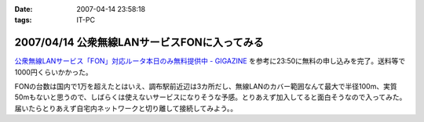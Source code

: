 :date: 2007-04-14 23:58:18
:tags: IT-PC

=============================================
2007/04/14 公衆無線LANサービスFONに入ってみる
=============================================

`公衆無線LANサービス「FON」対応ルータ本日のみ無料提供中 - GIGAZINE`_ を参考に23:50に無料の申し込みを完了。送料等で1000円くらいかかった。

FONの台数は国内で1万を超えたとはいえ、調布駅前近辺は3カ所だし、無線LANのカバー範囲なんて最大で半径100m、実質50mもないと思うので、しばらくは使えないサービスになりそうな予感。とりあえず加入してると面白そうなので入ってみた。届いたらとりあえず自宅内ネットワークと切り離して接続してみよう。。



.. _`公衆無線LANサービス「FON」対応ルータ本日のみ無料提供中 - GIGAZINE`: http://gigazine.net/index.php?/news/comments/20070414_fon_free/


.. :extend type: text/html
.. :extend:

